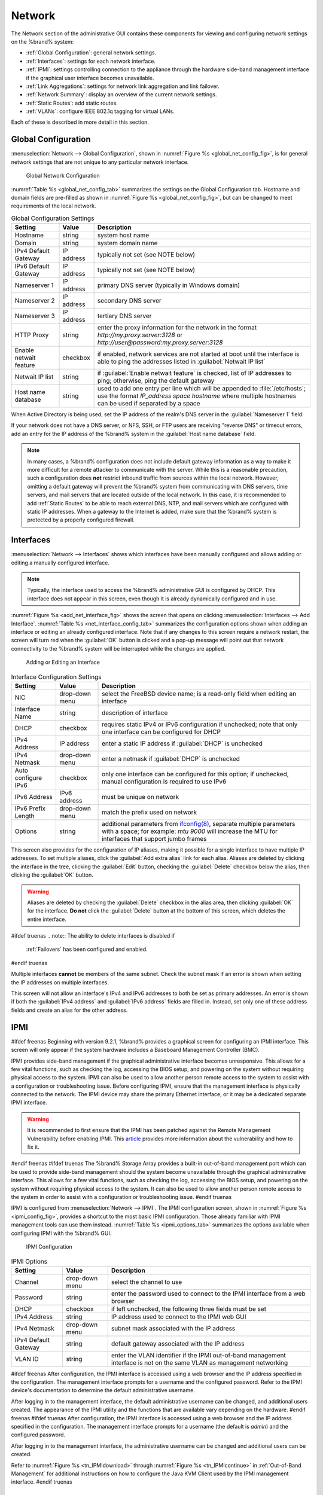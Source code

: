 .. index:: Network Settings
.. _Network:

Network
=======

The Network section of the administrative GUI contains these
components for viewing and configuring network settings on the
%brand% system:

* :ref:`Global Configuration`: general network settings.

* :ref:`Interfaces`: settings for each network interface.

* :ref:`IPMI`: settings controlling connection to the appliance
  through the hardware side-band management interface if the graphical
  user interface becomes unavailable.

* :ref:`Link Aggregations`: settings for network link aggregation and
  link failover.

* :ref:`Network Summary`: display an overview of the current network
  settings.

* :ref:`Static Routes`: add static routes.

* :ref:`VLANs`: configure IEEE 802.1q tagging for virtual LANs.

Each of these is described in more detail in this section.


.. _Global Configuration:

Global Configuration
--------------------

:menuselection:`Network --> Global Configuration`,
shown in
:numref:`Figure %s <global_net_config_fig>`,
is for general network settings that are not unique to any particular
network interface.


.. _global_net_config_fig:

.. figure:: images/network1.png

   Global Network Configuration


:numref:`Table %s <global_net_config_tab>`
summarizes the settings on the Global Configuration tab.
Hostname and domain fields are pre-filled as shown in
:numref:`Figure %s <global_net_config_fig>`,
but can be changed to meet requirements of the local network.


.. _global_net_config_tab:

.. table:: Global Configuration Settings

   +------------------------+------------+----------------------------------------------------------------------------------------------------------------------+
   | **Setting**            | **Value**  | **Description**                                                                                                      |
   |                        |            |                                                                                                                      |
   +========================+============+======================================================================================================================+
   | Hostname               | string     | system host name                                                                                                     |
   |                        |            |                                                                                                                      |
   +------------------------+------------+----------------------------------------------------------------------------------------------------------------------+
   | Domain                 | string     | system domain name                                                                                                   |
   |                        |            |                                                                                                                      |
   +------------------------+------------+----------------------------------------------------------------------------------------------------------------------+
   | IPv4 Default Gateway   | IP address | typically not set (see NOTE below)                                                                                   |
   |                        |            |                                                                                                                      |
   +------------------------+------------+----------------------------------------------------------------------------------------------------------------------+
   | IPv6 Default Gateway   | IP address | typically not set (see NOTE below)                                                                                   |
   |                        |            |                                                                                                                      |
   +------------------------+------------+----------------------------------------------------------------------------------------------------------------------+
   | Nameserver 1           | IP address | primary DNS server (typically in Windows domain)                                                                     |
   |                        |            |                                                                                                                      |
   +------------------------+------------+----------------------------------------------------------------------------------------------------------------------+
   | Nameserver 2           | IP address | secondary DNS server                                                                                                 |
   |                        |            |                                                                                                                      |
   +------------------------+------------+----------------------------------------------------------------------------------------------------------------------+
   | Nameserver 3           | IP address | tertiary DNS server                                                                                                  |
   |                        |            |                                                                                                                      |
   +------------------------+------------+----------------------------------------------------------------------------------------------------------------------+
   | HTTP Proxy             | string     | enter the proxy information for the network in the format *http://my.proxy.server:3128* or                           |
   |                        |            | *http://user@password:my.proxy.server:3128*                                                                          |
   |                        |            |                                                                                                                      |
   +------------------------+------------+----------------------------------------------------------------------------------------------------------------------+
   | Enable netwait feature | checkbox   | if enabled, network services are not started at boot until the interface is able to ping the addresses               |
   |                        |            | listed in :guilabel:`Netwait IP list`                                                                                |
   |                        |            |                                                                                                                      |
   +------------------------+------------+----------------------------------------------------------------------------------------------------------------------+
   | Netwait IP list        | string     | if :guilabel:`Enable netwait feature` is checked, list of IP addresses to ping; otherwise, ping the                  |
   |                        |            | default gateway                                                                                                      |
   +------------------------+------------+----------------------------------------------------------------------------------------------------------------------+
   | Host name database     | string     | used to add one entry per line which will be appended to :file:`/etc/hosts`; use the format                          |
   |                        |            | *IP_address space hostname* where multiple hostnames can be used if separated by a space                             |
   |                        |            |                                                                                                                      |
   +------------------------+------------+----------------------------------------------------------------------------------------------------------------------+


When Active Directory is being used, set the IP address of the
realm's DNS server in the :guilabel:`Nameserver 1` field.

If your network does not have a DNS server, or NFS, SSH, or FTP users
are receiving "reverse DNS" or timeout errors, add an entry for the IP
address of the %brand% system in the :guilabel:`Host name database`
field.

.. note:: In many cases, a %brand% configuration does not include
   default gateway information as a way to make it more difficult for
   a remote attacker to communicate with the server. While this is a
   reasonable precaution, such a configuration does **not** restrict
   inbound traffic from sources within the local network. However,
   omitting a default gateway will prevent the %brand% system from
   communicating with DNS servers, time servers, and mail servers that
   are located outside of the local network. In this case, it is
   recommended to add :ref:`Static Routes` to be able to reach
   external DNS, NTP, and mail servers which are configured with
   static IP addresses. When a gateway to the Internet is added, make
   sure that the %brand% system is protected by a properly configured
   firewall.


.. _Interfaces:

Interfaces
----------

:menuselection:`Network --> Interfaces`
shows which interfaces have been manually configured and allows adding
or editing a manually configured interface.

.. note:: Typically, the interface used to access the %brand%
   administrative GUI is configured by DHCP. This interface does not
   appear in this screen, even though it is already dynamically
   configured and in use.

:numref:`Figure %s <add_net_interface_fig>`
shows the screen that opens on clicking
:menuselection:`Interfaces --> Add Interface`.
:numref:`Table %s <net_interface_config_tab>`
summarizes the configuration options shown when adding an interface or
editing an already configured interface. Note that if any changes to
this screen require a network restart, the screen will turn red when
the :guilabel:`OK` button is clicked and a pop-up message will point
out that network connectivity to the %brand% system will be
interrupted while the changes are applied.


.. _add_net_interface_fig:

.. figure:: images/interface.png

   Adding or Editing an Interface


.. _net_interface_config_tab:

.. table:: Interface Configuration Settings

   +---------------------+----------------+---------------------------------------------------------------------------------------------------------------------+
   | **Setting**         | **Value**      | **Description**                                                                                                     |
   |                     |                |                                                                                                                     |
   +=====================+================+=====================================================================================================================+
   | NIC                 | drop-down menu | select the FreeBSD device name; is a read-only field when editing an interface                                      |
   |                     |                |                                                                                                                     |
   +---------------------+----------------+---------------------------------------------------------------------------------------------------------------------+
   | Interface Name      | string         | description of interface                                                                                            |
   |                     |                |                                                                                                                     |
   +---------------------+----------------+---------------------------------------------------------------------------------------------------------------------+
   | DHCP                | checkbox       | requires static IPv4 or IPv6 configuration if unchecked; note that only one interface can be configured for DHCP    |
   |                     |                |                                                                                                                     |
   +---------------------+----------------+---------------------------------------------------------------------------------------------------------------------+
   | IPv4 Address        | IP address     | enter a static IP address if :guilabel:`DHCP` is unchecked                                                          |
   |                     |                |                                                                                                                     |
   +---------------------+----------------+---------------------------------------------------------------------------------------------------------------------+
   | IPv4 Netmask        | drop-down menu | enter a netmask if :guilabel:`DHCP` is unchecked                                                                    |
   |                     |                |                                                                                                                     |
   +---------------------+----------------+---------------------------------------------------------------------------------------------------------------------+
   | Auto configure IPv6 | checkbox       | only one interface can be configured for this option; if unchecked, manual configuration is                         |
   |                     |                | required to use IPv6                                                                                                |
   |                     |                |                                                                                                                     |
   +---------------------+----------------+---------------------------------------------------------------------------------------------------------------------+
   | IPv6 Address        | IPv6 address   | must be unique on network                                                                                           |
   |                     |                |                                                                                                                     |
   +---------------------+----------------+---------------------------------------------------------------------------------------------------------------------+
   | IPv6 Prefix Length  | drop-down menu | match the prefix used on network                                                                                    |
   |                     |                |                                                                                                                     |
   +---------------------+----------------+---------------------------------------------------------------------------------------------------------------------+
   | Options             | string         | additional parameters from                                                                                          |
   |                     |                | `ifconfig(8) <http://www.freebsd.org/cgi/man.cgi?query=ifconfig>`_,                                                 |
   |                     |                | separate multiple parameters with a space; for example: *mtu 9000* will increase the MTU for interfaces that        |
   |                     |                | support jumbo frames                                                                                                |
   |                     |                |                                                                                                                     |
   +---------------------+----------------+---------------------------------------------------------------------------------------------------------------------+


This screen also provides for the configuration of IP aliases, making
it possible for a single interface to have multiple IP addresses. To
set multiple aliases, click the :guilabel:`Add extra alias` link for
each alias. Aliases are deleted by clicking the interface in the tree,
clicking the :guilabel:`Edit` button, checking the :guilabel:`Delete`
checkbox below the alias, then clicking the :guilabel:`OK` button.

.. warning:: Aliases are deleted by checking the :guilabel:`Delete`
   checkbox in the alias area, then clicking :guilabel:`OK` for the
   interface. **Do not** click the :guilabel:`Delete` button at the
   bottom of this screen, which deletes the entire interface.

#ifdef truenas
.. note:: The ability to delete interfaces is disabled if
   :ref:`Failovers` has been configured and enabled.
#endif truenas

Multiple interfaces **cannot** be members of the same subnet. Check
the subnet mask if an error is shown when setting the IP addresses on
multiple interfaces.

This screen will not allow an interface's IPv4 and IPv6 addresses
to both be set as primary addresses.  An error is shown if both the
:guilabel:`IPv4 address` and :guilabel:`IPv6 address` fields are
filled in. Instead, set only one of these address fields and create an
alias for the other address.


.. _IPMI:

IPMI
----

#ifdef freenas
Beginning with version 9.2.1, %brand% provides a graphical screen for
configuring an IPMI interface. This screen will only appear if the
system hardware includes a Baseboard Management Controller (BMC).

IPMI provides side-band management if the graphical administrative
interface becomes unresponsive. This allows for a few vital functions,
such as checking the log, accessing the BIOS setup, and powering on
the system without requiring physical access to the system. IPMI can
also be used to allow another person remote access to the system to
assist with a configuration or troubleshooting issue. Before
configuring IPMI, ensure that the management interface is physically
connected to the network. The IPMI device may share the primary
Ethernet interface, or it may be a dedicated separate IPMI interface.

.. warning:: It is recommended to first ensure that the IPMI has been
   patched against the Remote Management Vulnerability before enabling
   IPMI. This
   `article
   <http://www.ixsystems.com/whats-new/how-to-fix-the-ipmi-remote-management-vulnerability/>`_
   provides more information about the vulnerability and how to fix
   it.
#endif freenas
#ifdef truenas
The %brand% Storage Array provides a built-in out-of-band management
port which can be used to provide side-band management should the
system become unavailable through the graphical administrative
interface. This allows for a few vital functions, such as checking the
log, accessing the BIOS setup, and powering on the system without
requiring physical access to the system. It can also be used to allow
another person remote access to the system in order to assist with a
configuration or troubleshooting issue.
#endif truenas

IPMI is configured from
:menuselection:`Network --> IPMI`.
The IPMI configuration screen, shown in
:numref:`Figure %s <ipmi_config_fig>`,
provides a shortcut to the most basic IPMI configuration. Those
already familiar with IPMI management tools can use them instead.
:numref:`Table %s <ipmi_options_tab>`
summarizes the options available when configuring IPMI with the
%brand% GUI.


.. _ipmi_config_fig:

.. figure:: images/ipmi1.png

   IPMI Configuration


.. _ipmi_options_tab:

.. table:: IPMI Options

   +----------------------+----------------+-----------------------------------------------------------------------------+
   | **Setting**          | **Value**      | **Description**                                                             |
   |                      |                |                                                                             |
   |                      |                |                                                                             |
   +======================+================+=============================================================================+
   | Channel              | drop-down menu | select the channel to use                                                   |
   |                      |                |                                                                             |
   +----------------------+----------------+-----------------------------------------------------------------------------+
   | Password             | string         | enter the password used to connect to the IPMI interface from a web browser |
   |                      |                |                                                                             |
   +----------------------+----------------+-----------------------------------------------------------------------------+
   | DHCP                 | checkbox       | if left unchecked, the following three fields must be set                   |
   |                      |                |                                                                             |
   +----------------------+----------------+-----------------------------------------------------------------------------+
   | IPv4 Address         | string         | IP address used to connect to the IPMI web GUI                              |
   |                      |                |                                                                             |
   +----------------------+----------------+-----------------------------------------------------------------------------+
   | IPv4 Netmask         | drop-down menu | subnet mask associated with the IP address                                  |
   |                      |                |                                                                             |
   +----------------------+----------------+-----------------------------------------------------------------------------+
   | IPv4 Default Gateway | string         | default gateway associated with the IP address                              |
   |                      |                |                                                                             |
   +----------------------+----------------+-----------------------------------------------------------------------------+
   | VLAN ID              | string         | enter the VLAN identifier if the IPMI out-of-band management interface is   |
   |                      |                | not on the same VLAN as management networking                               |
   |                      |                |                                                                             |
   +----------------------+----------------+-----------------------------------------------------------------------------+


#ifdef freenas
After configuration, the IPMI interface is accessed using a web
browser and the IP address specified in the configuration. The
management interface prompts for a username and the configured
password. Refer to the IPMI device's documentation to determine the
default administrative username.

After logging in to the management interface, the default
administrative username can be changed, and additional users created.
The appearance of the IPMI utility and the functions that are
available vary depending on the hardware.
#endif freenas
#ifdef truenas
After configuration, the IPMI interface is accessed using a web
browser and the IP address specified in the configuration. The
management interface prompts for a username (the default is *admin*)
and the configured password.

After logging in to the management interface, the administrative
username can be changed and additional users can be created.

Refer to
:numref:`Figure %s <tn_IPMIdownload>`
through
:numref:`Figure %s <tn_IPMIcontinue>`
in
:ref:`Out-of-Band Management` for additional instructions on how to
configure the Java KVM Client used by the IPMI management interface.
#endif truenas


.. index:: Link Aggregation, LAGG, LACP, EtherChannel
.. _Link Aggregations:

Link Aggregations
-----------------

%brand% uses FreeBSD's
`lagg(4) <http://www.freebsd.org/cgi/man.cgi?query=lagg>`_
interface to provide link aggregation and link failover. The lagg
interface allows aggregation of multiple network interfaces into a
single virtual lagg interface, providing fault-tolerance and
high-speed multi-link throughput. The aggregation protocols supported
by lagg determine which ports are used for outgoing traffic and
whether a specific port accepts incoming traffic. The link state of
the lagg interface is used to validate whether the port is active.

Aggregation works best on switches supporting LACP, which distributes
traffic bi-directionally while responding to failure of individual
links. %brand% also supports active/passive failover between pairs of
links. The LACP, FEC, and load-balance modes select the output
interface using a hash that includes the Ethernet source and
destination address, VLAN tag (if available), IP source and
destination address, and flow label (IPv6 only). The benefit can only
be observed when multiple clients are transferring files **from** the
NAS. The flow entering **into** the NAS depends on the Ethernet
switch load-balance algorithm.

The lagg driver currently supports these aggregation protocols:

**Failover:** the default protocol. Sends traffic only through the
active port. If the master port becomes unavailable, the next active
port is used. The first interface added is the master port; any
interfaces added after that are used as failover devices. By default,
received traffic is only accepted when received through the active
port. This constraint can be relaxed, which is useful for certain
bridged network setups, by creating a a tunable with a
:guilabel:`Variable` of *net.link.lagg.failover_rx_all*, a
:guilabel:`Value` of a non-zero integer, and a :guilabel:`Type` of
*Sysctl* in
:menuselection:`System --> Tunables --> Add Tunable`.

**FEC:** supports Cisco EtherChannel on older Cisco switches. This is
a static setup and does not negotiate aggregation with the peer or
exchange frames to monitor the link.

**LACP:** supports the IEEE 802.3ad Link Aggregation Control Protocol
(LACP) and the Marker Protocol. LACP will negotiate a set of
aggregable links with the peer into one or more link aggregated groups
(LAGs). Each LAG is composed of ports of the same speed, set to
full-duplex operation. Traffic is balanced across the ports
in the LAG with the greatest total speed; in most cases there will
only be one LAG which contains all ports. In the event of changes in
physical connectivity, link aggregation will quickly converge to a new
configuration. LACP must be configured on the switch as well.

**Load Balance:** balances outgoing traffic across the active ports
based on hashed protocol header information and accepts incoming
traffic from any active port. This is a static setup and does not
negotiate aggregation with the peer or exchange frames to monitor the
link. The hash includes the Ethernet source and destination address,
VLAN tag (if available), and IP source and destination address.
Requires a switch which supports IEEE 802.3ad static link aggregation.

**Round Robin:** distributes outgoing traffic using a round-robin
scheduler through all active ports and accepts incoming traffic from
any active port. This mode can cause unordered packet arrival at the
client. This has a side effect of limiting throughput as reordering
packets can be CPU intensive on the client. Requires a switch which
supports IEEE 802.3ad static link aggregation.

**None:** this protocol disables any traffic without disabling the
lagg interface itself.

.. note:: When using LACP, verify that the switch is configured for
   active LACP, as passive LACP is not supported.


.. _LACP, MPIO, NFS, and ESXi:

LACP, MPIO, NFS, and ESXi
~~~~~~~~~~~~~~~~~~~~~~~~~

LACP bonds Ethernet connections to improve bandwidth. For example,
four physical interfaces can be used to create one mega interface.
However, it cannot increase the bandwidth for a single conversation.
It is designed to increase bandwidth when multiple clients are
simultaneously accessing the same system. It also assumes that quality
Ethernet hardware is used and it will not make much difference when
using inferior Ethernet chipsets such as a Realtek.

LACP reads the sender and receiver IP addresses and, if they are
deemed to belong to the same TCP connection, always sends the packet
over the same interface to ensure that TCP does not need to reorder
packets. This makes LACP ideal for load balancing many simultaneous
TCP connections, but does nothing for increasing the speed over one
TCP connection.

MPIO operates at the iSCSI protocol level. For example, if four IP
addresses are created and there are four simultaneous TCP connections,
MPIO will send the data over all available links. When configuring
MPIO, make sure that the IP addresses on the interfaces are configured
to be on separate subnets with non-overlapping netmasks, or configure
static routes to do point-to-point communication. Otherwise, all
packets will pass through one interface.

LACP and other forms of link aggregation generally do not work well
with virtualization solutions. In a virtualized environment, consider
the use of iSCSI MPIO through the creation of an iSCSI Portal. This
allows an iSCSI initiator to recognize multiple links to a target,
utilizing them for increased bandwidth or redundancy. This
`how-to
<https://fojta.wordpress.com/2010/04/13/iscsi-and-esxi-multipathing-and-jumbo-frames/>`_
contains instructions for configuring MPIO on ESXi.

NFS does not understand MPIO. Therefore, one fast interface is needed,
since creating an iSCSI portal will not improve bandwidth when using
NFS. LACP does not work well to increase the bandwidth for
point-to-point NFS (one server and one client). LACP is a good
solution for link redundancy or for one server and many clients.


.. _Creating a Link Aggregation:

Creating a Link Aggregation
~~~~~~~~~~~~~~~~~~~~~~~~~~~

**Before** creating a link aggregation, double-check that no
interfaces have been manually configured in
:menuselection:`Network --> Interfaces --> View Interfaces`.

If any manually-configured interfaces exist, delete them as
**lagg creation will fail if any interfaces are manually configured**.

:numref:`Figure %s <create_lagg_fig>`
shows the configuration options when adding a lagg interface using
:menuselection:`Network --> Link Aggregations
--> Create Link Aggregation`.


.. _create_lagg_fig:

.. figure:: images/lagg1.png

   Creating a lagg Interface


#ifdef freenas
.. note:: If interfaces are installed but do not appear in the
   :guilabel:`Physical NICs` list, check that a FreeBSD driver for the
   interface exists
   `here
   <http://www.freebsd.org/releases/10.3R/hardware.html#ETHERNET>`_.
#endif freenas

To create a link aggregation, select the desired
:guilabel:`Protocol Type`, highlight the interfaces to associate with
the lagg device, and click the :guilabel:`OK` button.

Once the lagg device has been created, click its entry to enable its
:guilabel:`Edit`, :guilabel:`Delete`, and :guilabel:`Edit Members`
buttons.

Clicking the :guilabel:`Edit` button for a lagg opens the
configuration screen shown in
:numref:`Figure %s <lagg_edit_fig>`.
:numref:`Table %s <lagg_opts_tab>`
describes the options in this screen.

After creating the lagg interface, set the IP address manually or with
DHCP. The connection to the web interface may be temporarily
lost at this point as the network is restarted. The switch settings
may also have to be changed to communicate through the new lagg
interface.  If the IP address was set manually, it might also be
necessary to manually enter a default gateway from the console setup
menu option to get access into the GUI through the new lagg interface.


.. _lagg_edit_fig:

.. figure:: images/lagg2.png

   Editing a lagg


.. _lagg_opts_tab:

.. table:: Configurable Options for a lagg

   +---------------------+----------------+----------------------------------------------------------------------------------+
   | **Setting**         | **Value**      | **Description**                                                                  |
   |                     |                |                                                                                  |
   |                     |                |                                                                                  |
   +=====================+================+==================================================================================+
   | NIC                 | string         | read-only; automatically assigned the next available numeric ID                  |
   |                     |                |                                                                                  |
   +---------------------+----------------+----------------------------------------------------------------------------------+
   | Interface Name      | string         | by default same as device (NIC) name, can be changed to a more descriptive value |
   |                     |                |                                                                                  |
   +---------------------+----------------+----------------------------------------------------------------------------------+
   | DHCP                | checkbox       | check if the lagg device will get IP address info from DHCP server               |
   |                     |                |                                                                                  |
   +---------------------+----------------+----------------------------------------------------------------------------------+
   | IPv4 Address        | string         | enter a static IP address if :guilabel:`DHCP` is left unchecked                  |
   |                     |                |                                                                                  |
   +---------------------+----------------+----------------------------------------------------------------------------------+
   | IPv4 Netmask        | drop-down menu | enter a netmask if :guilabel:`DHCP` is left unchecked                            |
   |                     |                |                                                                                  |
   +---------------------+----------------+----------------------------------------------------------------------------------+
   | Auto configure IPv6 | checkbox       | check only if DHCP server available to provide IPv6 address info                 |
   |                     |                |                                                                                  |
   +---------------------+----------------+----------------------------------------------------------------------------------+
   | IPv6 Address        | string         | optional                                                                         |
   |                     |                |                                                                                  |
   +---------------------+----------------+----------------------------------------------------------------------------------+
   | IPv6 Prefix Length  | drop-down menu | required if an IPv6 address is entered                                           |
   |                     |                |                                                                                  |
   +---------------------+----------------+----------------------------------------------------------------------------------+
   | Options             | string         | additional                                                                       |
   |                     |                | `ifconfig(8) <http://www.freebsd.org/cgi/man.cgi?query=ifconfig>`_               |
   |                     |                | options                                                                          |
   |                     |                |                                                                                  |
   +---------------------+----------------+----------------------------------------------------------------------------------+


This screen also allows the configuration of an alias for the lagg
interface. Multiple aliases can be added with the
:guilabel:`Add extra Alias` link.

Click the :guilabel:`Edit Members` button, click the entry for a
member, then click its :guilabel:`Edit` button to see the
configuration screen shown in
:numref:`Figure %s <lagg_member_edit_fig>`.
The configurable options are summarized in
:numref:`Table %s <lagg_config_member_tab>`.


.. _lagg_member_edit_fig:

.. figure:: images/lagg3.png

   Editing a Member Interface


.. _lagg_config_member_tab:

.. table:: Configuring a Member Interface

   +----------------------+----------------+------------------------------------------------------------------------------------------------+
   | **Setting**          | **Value**      | **Description**                                                                                |
   |                      |                |                                                                                                |
   |                      |                |                                                                                                |
   +======================+================+================================================================================================+
   | LAGG Interface group | drop-down menu | select the member interface to configure                                                       |
   |                      |                |                                                                                                |
   +----------------------+----------------+------------------------------------------------------------------------------------------------+
   | LAGG Priority Number | integer        | order of selected interface within the lagg; configure a failover to set the master interface  |
   |                      |                | to *0* and the other interfaces to                                                             |
   |                      |                | *1*,                                                                                           |
   |                      |                | *2*, etc.                                                                                      |
   |                      |                |                                                                                                |
   +----------------------+----------------+------------------------------------------------------------------------------------------------+
   | LAGG Physical NIC    | drop-down menu | physical interface of the selected member                                                      |
   |                      |                |                                                                                                |
   +----------------------+----------------+------------------------------------------------------------------------------------------------+
   | Options              | string         | additional parameters from                                                                     |
   |                      |                | `ifconfig(8) <http://www.freebsd.org/cgi/man.cgi?query=ifconfig>`_                             |
   |                      |                |                                                                                                |
   +----------------------+----------------+------------------------------------------------------------------------------------------------+


Options can be set at the lagg level using the :guilabel:`Edit`
button, or at the individual parent interface level using the
:guilabel:`Edit Members` button. Changes are typically made at the
lagg level
(:numref:`Figure %s <lagg_edit_fig>`)
as each interface member will inherit from the lagg. To configure at
the interface level
(:numref:`Figure %s <lagg_member_edit_fig>`)
instead, the configuration must be repeated for each interface within
the lagg. However, some lagg options can only be set by editing the
interface. For instance, the MTU of a lagg is inherited from the
interface, so setting the MTU on a lagg requires setting all of the
interfaces to the same MTU **before** creating the lagg.

.. note:: When changing the MTU to create a jumbo frame lagg, a reboot
   is required.

To see if the link aggregation is load balancing properly, run this
command from :ref:`Shell`:

.. code-block:: none

 systat -ifstat


More information about this command can be found at
`systat(1) <http://www.freebsd.org/cgi/man.cgi?query=systat>`_.


.. _Network Summary:

Network Summary
---------------

:menuselection:`Network --> Network Summary`
shows a quick summary of the addressing information of every
configured interface. For each interface name, the configured IPv4 and
IPv6 addresses, DNS servers, and default gateway are displayed.


.. index:: Route, Static Route
.. _Static Routes:

Static Routes
-------------

No static routes are defined on a default %brand% system. If a static
route is required to reach portions of the network, add the route with
:menuselection:`Network --> Static Routes --> Add Static Route`,
shown in
:numref:`Figure %s <add_static_route_fig>`.


.. _add_static_route_fig:

.. figure:: images/static.png

   Adding a Static Route


The available options are summarized in
:numref:`Table %s <static_route_opts_tab>`.

.. _static_route_opts_tab:

.. table:: Static Route Options

   +---------------------+-----------+-------------------------------------+
   | **Setting**         | **Value** | **Description**                     |
   |                     |           |                                     |
   |                     |           |                                     |
   +=====================+===========+=====================================+
   | Destination network | integer   | use the format *A.B.C.D/E* where    |
   |                     |           | *E* is the CIDR mask                |
   |                     |           |                                     |
   +---------------------+-----------+-------------------------------------+
   | Gateway             | integer   | enter the IP address of the gateway |
   |                     |           |                                     |
   +---------------------+-----------+-------------------------------------+
   | Description         | string    | optional                            |
   |                     |           |                                     |
   +---------------------+-----------+-------------------------------------+


Added static routes are shown in :guilabel:`View Static Routes`. Click
a route's entry to access the :guilabel:`Edit` and :guilabel:`Delete`
buttons.


.. index:: VLAN, Trunking, 802.1Q
.. _VLANs:

VLANs
-----

%brand% uses FreeBSD's
`vlan(4) <http://www.freebsd.org/cgi/man.cgi?query=vlan>`_
interface to demultiplex frames with IEEE 802.1q tags. This allows
nodes on different VLANs to communicate through a layer 3 switch or
router. A vlan interface must be assigned a parent interface and a
numeric VLAN tag. A single parent can be assigned to multiple vlan
interfaces provided they have different tags.

#ifdef freenas
.. note:: VLAN tagging is the only 802.1q feature that is implemented.
   Additionally, not all Ethernet interfaces support full VLAN
   processing.  See the HARDWARE section of
   `vlan(4) <http://www.freebsd.org/cgi/man.cgi?query=vlan>`_
   for details.
#endif freenas

#ifdef truenas
.. note:: VLAN tagging is the only 802.1q feature that is implemented.
#endif truenas

Click
:menuselection:`Network --> VLANs --> Add VLAN`,
to see the screen shown in
:numref:`Figure %s <adding_vlan_fig>`.


.. _adding_vlan_fig:

.. figure:: images/vlan.png

   Adding a VLAN


:numref:`Table %s <adding_vlan_tab>`
summarizes the configurable fields.


.. _adding_vlan_tab:

.. table:: Adding a VLAN

   +-------------------+----------------+---------------------------------------------------------------------------------------------------+
   | **Setting**       | **Value**      | **Description**                                                                                   |
   |                   |                |                                                                                                   |
   +===================+================+===================================================================================================+
   | Virtual Interface | string         | use the format *vlanX* where                                                                      |
   |                   |                | *X* is a number representing a vlan interface not currently being used as a parent                |
   |                   |                |                                                                                                   |
   +-------------------+----------------+---------------------------------------------------------------------------------------------------+
   | Parent Interface  | drop-down menu | usually an Ethernet card connected to a properly configured switch port; note that newly created  |
   |                   |                | :ref:`Link Aggregations` will not appear in the drop-down until the system is rebooted            |
   |                   |                |                                                                                                   |
   +-------------------+----------------+---------------------------------------------------------------------------------------------------+
   | VLAN Tag          | integer        | number between 1 and 4095 which matches a numeric tag set up in the switched network              |
   |                   |                |                                                                                                   |
   +-------------------+----------------+---------------------------------------------------------------------------------------------------+
   | Description       | string         | optional                                                                                          |
   |                   |                |                                                                                                   |
   +-------------------+----------------+---------------------------------------------------------------------------------------------------+


The parent interface of a VLAN must be up, but it can have an IP
address or it can be unconfigured, depending upon the requirements of
the VLAN configuration. This makes it difficult for the GUI to do the
right thing without trampling the configuration. To remedy this, after
adding the VLAN, go to
:menuselection:`Network --> Interfaces --> Add Interface`.
Select the parent interface from the :guilabel:`NIC` drop-down menu
and in the :guilabel:`Options` field, type :command:`up`. This will
bring up the parent interface. If an IP address is required, it can be
configured using the rest of the options in the
:guilabel:`Add Interface` screen.

#ifdef freenas
.. warning:: Creating a vlan will cause network connectivity to be
   interrupted.  Accordingly, the GUI will provide a warning and an
   opportunity to cancel the vlan creation.
#endif freenas
#ifdef truenas
.. warning:: Creating a vlan will cause network connectivity to be
   interrupted and, if :ref:`Failovers` has been configured, a
   failover event. Accordingly, the GUI will provide a warning
   and an opportunity to cancel the vlan creation.
#endif truenas
